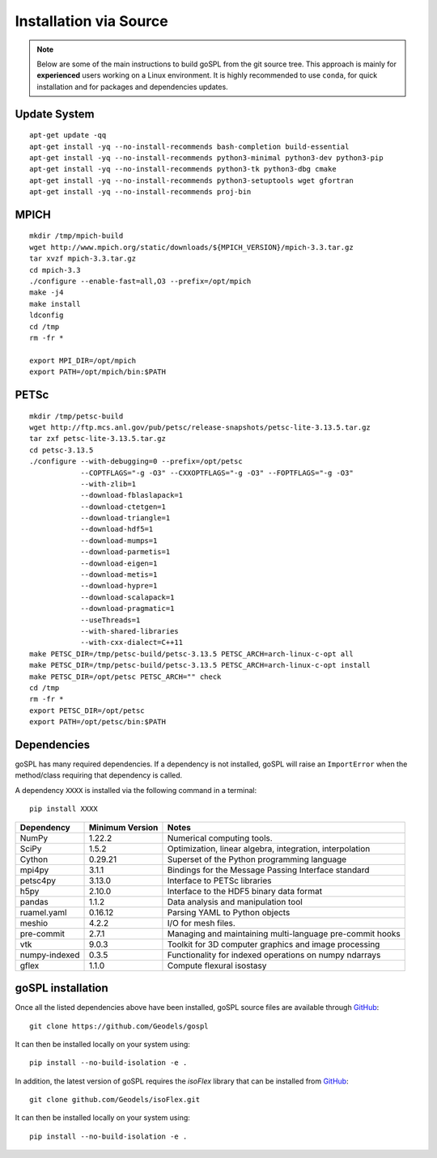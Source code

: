 .. _installSrc:

=========================
Installation via Source
=========================

.. note::

  Below are some of the main instructions to build goSPL from the git source tree. This approach is mainly for **experienced** users working on a Linux environment. It is highly recommended to use ``conda``, for quick installation and for packages and dependencies updates.


Update System
--------------

::

      apt-get update -qq
      apt-get install -yq --no-install-recommends bash-completion build-essential
      apt-get install -yq --no-install-recommends python3-minimal python3-dev python3-pip
      apt-get install -yq --no-install-recommends python3-tk python3-dbg cmake
      apt-get install -yq --no-install-recommends python3-setuptools wget gfortran
      apt-get install -yq --no-install-recommends proj-bin

MPICH
-------

::

      mkdir /tmp/mpich-build
      wget http://www.mpich.org/static/downloads/${MPICH_VERSION}/mpich-3.3.tar.gz
      tar xvzf mpich-3.3.tar.gz
      cd mpich-3.3
      ./configure --enable-fast=all,O3 --prefix=/opt/mpich
      make -j4
      make install
      ldconfig
      cd /tmp
      rm -fr *

      export MPI_DIR=/opt/mpich
      export PATH=/opt/mpich/bin:$PATH


PETSc
-------

::

      mkdir /tmp/petsc-build
      wget http://ftp.mcs.anl.gov/pub/petsc/release-snapshots/petsc-lite-3.13.5.tar.gz
      tar zxf petsc-lite-3.13.5.tar.gz
      cd petsc-3.13.5
      ./configure --with-debugging=0 --prefix=/opt/petsc
                  --COPTFLAGS="-g -O3" --CXXOPTFLAGS="-g -O3" --FOPTFLAGS="-g -O3"
                  --with-zlib=1
                  --download-fblaslapack=1
                  --download-ctetgen=1
                  --download-triangle=1
                  --download-hdf5=1
                  --download-mumps=1
                  --download-parmetis=1
                  --download-eigen=1
                  --download-metis=1
                  --download-hypre=1
                  --download-scalapack=1
                  --download-pragmatic=1
                  --useThreads=1
                  --with-shared-libraries
                  --with-cxx-dialect=C++11
      make PETSC_DIR=/tmp/petsc-build/petsc-3.13.5 PETSC_ARCH=arch-linux-c-opt all
      make PETSC_DIR=/tmp/petsc-build/petsc-3.13.5 PETSC_ARCH=arch-linux-c-opt install
      make PETSC_DIR=/opt/petsc PETSC_ARCH="" check
      cd /tmp
      rm -fr *
      export PETSC_DIR=/opt/petsc
      export PATH=/opt/petsc/bin:$PATH


Dependencies
----------------------

goSPL has many required dependencies. If a dependency is not installed, goSPL will raise an ``ImportError`` when the method/class requiring that dependency is called.

A dependency ``XXXX`` is installed via the following command in a terminal::

      pip install XXXX


========================= ================== =============================================================
Dependency                Minimum Version    Notes
========================= ================== =============================================================
NumPy                     1.22.2             Numerical computing tools.
SciPy                     1.5.2              Optimization, linear algebra, integration, interpolation
Cython                    0.29.21            Superset of the Python programming language
mpi4py                    3.1.1              Bindings for the Message Passing Interface standard
petsc4py                  3.13.0             Interface to PETSc libraries
h5py                      2.10.0             Interface to the HDF5 binary data format
pandas                    1.1.2              Data analysis and manipulation tool
ruamel.yaml               0.16.12            Parsing YAML to Python objects
meshio                    4.2.2              I/O for mesh files.
pre-commit                2.7.1              Managing and maintaining multi-language pre-commit hooks
vtk                       9.0.3              Toolkit for 3D computer graphics and image processing
numpy-indexed             0.3.5              Functionality for indexed operations on numpy ndarrays
gflex                     1.1.0              Compute flexural isostasy
========================= ================== =============================================================


goSPL installation
----------------------

Once all the listed dependencies above have been installed, goSPL source files are available through `GitHub <https://github.com/Geodels/gospl>`_::

      git clone https://github.com/Geodels/gospl

It can then be installed locally on your system using::

      pip install --no-build-isolation -e .

In addition, the latest version of goSPL requires the `isoFlex` library that can be installed from `GitHub <https://github.com/Geodels/isoFlex>`_::

      git clone github.com/Geodels/isoFlex.git

It can then be installed locally on your system using::

      pip install --no-build-isolation -e .